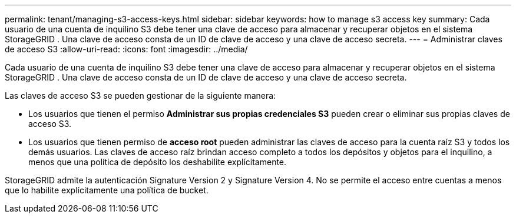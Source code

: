 ---
permalink: tenant/managing-s3-access-keys.html 
sidebar: sidebar 
keywords: how to manage s3 access key 
summary: Cada usuario de una cuenta de inquilino S3 debe tener una clave de acceso para almacenar y recuperar objetos en el sistema StorageGRID .  Una clave de acceso consta de un ID de clave de acceso y una clave de acceso secreta. 
---
= Administrar claves de acceso S3
:allow-uri-read: 
:icons: font
:imagesdir: ../media/


[role="lead"]
Cada usuario de una cuenta de inquilino S3 debe tener una clave de acceso para almacenar y recuperar objetos en el sistema StorageGRID .  Una clave de acceso consta de un ID de clave de acceso y una clave de acceso secreta.

Las claves de acceso S3 se pueden gestionar de la siguiente manera:

* Los usuarios que tienen el permiso *Administrar sus propias credenciales S3* pueden crear o eliminar sus propias claves de acceso S3.
* Los usuarios que tienen permiso de *acceso root* pueden administrar las claves de acceso para la cuenta raíz S3 y todos los demás usuarios.  Las claves de acceso raíz brindan acceso completo a todos los depósitos y objetos para el inquilino, a menos que una política de depósito los deshabilite explícitamente.


StorageGRID admite la autenticación Signature Version 2 y Signature Version 4.  No se permite el acceso entre cuentas a menos que lo habilite explícitamente una política de bucket.
